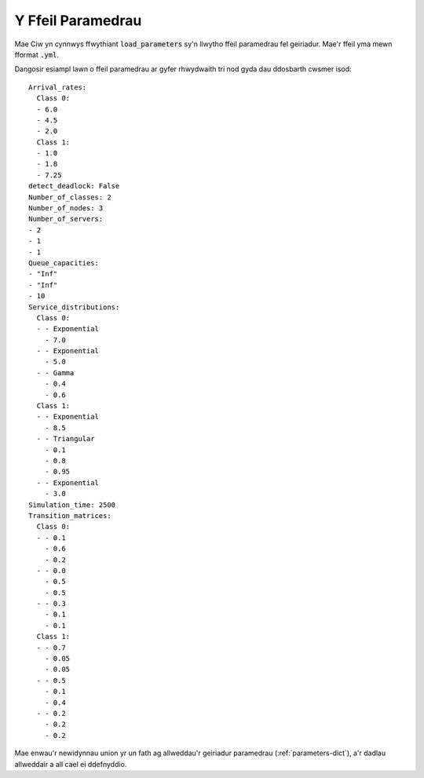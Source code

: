 .. _parameters-file:

==================
Y Ffeil Paramedrau
==================

Mae Ciw yn cynnwys ffwythiant :code:`load_parameters` sy'n llwytho ffeil paramedrau fel geiriadur. Mae'r ffeil yma mewn fformat :code:`.yml`.

Dangosir esiampl lawn o ffeil paramedrau ar gyfer rhwydwaith tri nod gyda dau ddosbarth cwsmer isod::

    Arrival_rates:
      Class 0:
      - 6.0
      - 4.5
      - 2.0
      Class 1:
      - 1.0
      - 1.8
      - 7.25
    detect_deadlock: False
    Number_of_classes: 2
    Number_of_nodes: 3
    Number_of_servers:
    - 2
    - 1
    - 1
    Queue_capacities:
    - "Inf"
    - "Inf"
    - 10
    Service_distributions:
      Class 0:
      - - Exponential
        - 7.0
      - - Exponential
        - 5.0
      - - Gamma
        - 0.4
        - 0.6
      Class 1:
      - - Exponential
        - 8.5
      - - Triangular
        - 0.1
        - 0.8
        - 0.95
      - - Exponential
        - 3.0
    Simulation_time: 2500
    Transition_matrices:
      Class 0:
      - - 0.1
        - 0.6
        - 0.2
      - - 0.0
        - 0.5
        - 0.5
      - - 0.3
        - 0.1
        - 0.1
      Class 1:
      - - 0.7
        - 0.05
        - 0.05
      - - 0.5
        - 0.1
        - 0.4
      - - 0.2
        - 0.2
        - 0.2

Mae enwau'r newidynnau union yr un fath ag allweddau'r geiriadur paramedrau (:ref:`parameters-dict`), a'r dadlau allweddair a all cael ei ddefnyddio.